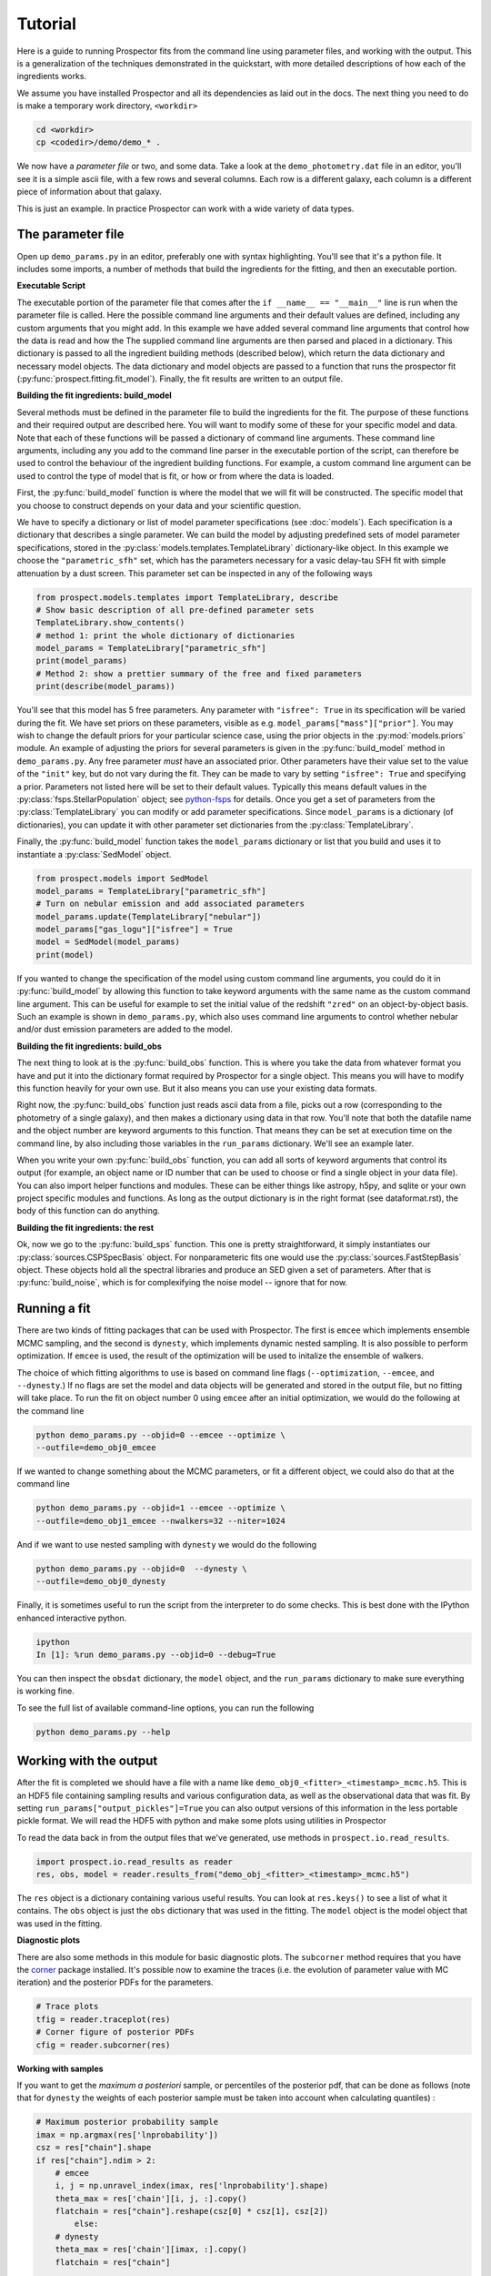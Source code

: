 .. _tutorial:

Tutorial
========

Here is a guide to running |Codename| fits from the command line using parameter
files, and working with the output.  This is a generalization of the techniques
demonstrated in the quickstart, with more detailed descriptions of how each of
the ingredients works.

We assume you have installed |Codename| and all its dependencies as laid out in
the docs. The next thing you need to do is make a temporary work directory,
``<workdir>``

.. code-block:: shell

		cd <workdir>
		cp <codedir>/demo/demo_* .

We now have a *parameter file*  or two, and some data. Take a look at the
``demo_photometry.dat`` file in an editor, you'll see it is a simple ascii file,
with a few rows and several columns. Each row is a different galaxy, each column
is a different piece of information about that galaxy.

This is just an example.
In practice |Codename| can work with a wide variety of data types.

The parameter file
------------------

Open up ``demo_params.py`` in an editor, preferably one with syntax
highlighting. You'll see that it's a python file. It includes some imports, a
number of methods that build the ingredients for the fitting, and then an
executable portion.


**Executable Script**

The executable portion of the parameter file that comes after the ``if __name__
== "__main__"`` line is run when the parameter file is called. Here the possible
command line arguments and their default values are defined, including any
custom arguments that you might add. In this example we have added several
command line arguments that control how the data is read and how the The
supplied command line arguments are then parsed and placed in a dictionary. This
dictionary is passed to all the ingredient building methods (described below),
which return the data dictionary and necessary model objects. The data
dictionary and model objects are passed to a function that runs the prospector
fit (:py:func:`prospect.fitting.fit_model`). Finally, the fit results are
written to an output file.


**Building the fit ingredients: build_model**

Several methods must be defined in the parameter file to build the ingredients
for the fit. The purpose of these functions and their required output are
described here. You will want to modify some of these for your specific model
and data. Note that each of these functions will be passed a dictionary of
command line arguments. These command line arguments, including any you add to
the command line parser in the executable portion of the script, can therefore
be used to control the behaviour of the ingredient building functions. For
example, a custom command line argument can be used to control the type of model
that is fit, or how or from where the data is loaded.

First, the :py:func:`build_model` function is where the model that we will fit
will be constructed. The specific model that you choose to construct depends on
your data and your scientific question.

We have to specify a dictionary or list of model parameter specifications (see
:doc:`models`). Each specification is a dictionary that describes a single
parameter. We can build the model by adjusting predefined sets of model
parameter specifications, stored in the
:py:class:`models.templates.TemplateLibrary` dictionary-like object. In this
example we choose the ``"parametric_sfh"`` set, which has the parameters
necessary for a vasic delay-tau SFH fit with simple attenuation by a dust
screen. This parameter set can be inspected in any of the following ways

.. code-block:: python

		from prospect.models.templates import TemplateLibrary, describe
		# Show basic description of all pre-defined parameter sets
		TemplateLibrary.show_contents()
		# method 1: print the whole dictionary of dictionaries
		model_params = TemplateLibrary["parametric_sfh"]
		print(model_params)
		# Method 2: show a prettier summary of the free and fixed parameters
		print(describe(model_params))

You'll see that this model has 5 free parameters. Any parameter with ``"isfree":
True`` in its specification will be varied during the fit. We have set priors on
these parameters, visible as e.g. ``model_params["mass"]["prior"]``. You may
wish to change the default priors for your particular science case, using the
prior objects in the :py:mod:`models.priors` module. An example of adjusting the
priors for several parameters is given in the :py:func:`build_model` method in
``demo_params.py``. Any free parameter *must* have an associated prior. Other
parameters have their value set to the value of the ``"init"`` key, but do not
vary during the fit. They can be made to vary by setting ``"isfree": True`` and
specifying a prior. Parameters not listed here will be set to their default
values. Typically this means default values in the
:py:class:`fsps.StellarPopulation` object; see `python-fsps
<http://dan.iel.fm/python-fsps/current/>`_ for details. Once you get a set of
parameters from the :py:class:`TemplateLibrary` you can modify or add parameter
specifications. Since ``model_params`` is a dictionary (of dictionaries), you
can update it with other parameter set dictionaries from the
:py:class:`TemplateLibrary`.

Finally, the :py:func:`build_model` function takes the ``model_params`` dictionary or list that you build and
uses it to instantiate a :py:class:`SedModel` object.

.. code-block:: python

		from prospect.models import SedModel
		model_params = TemplateLibrary["parametric_sfh"]
		# Turn on nebular emission and add associated parameters
		model_params.update(TemplateLibrary["nebular"])
		model_params["gas_logu"]["isfree"] = True
		model = SedModel(model_params)
		print(model)


If you wanted to change the specification of the model using custom command line
arguments, you could do it in :py:func:`build_model` by allowing this function
to take keyword arguments with the same name as the custom command line
argument. This can be useful for example to set the initial value of the
redshift ``"zred"`` on an object-by-object basis. Such an example is shown in
``demo_params.py``, which also uses command line arguments to control whether
nebular and/or dust emission parameters are added to the model.


**Building the fit ingredients: build_obs**

The next thing to look at is the :py:func:`build_obs` function.
This is where you take the data from whatever format you have and
put it into the dictionary format required by |Codename| for a single object.
This means you will have to modify this function heavily for your own use.
But it also means you can use your existing data formats.

Right now, the :py:func:`build_obs` function just reads ascii data from a file,
picks out a row (corresponding to the photometry of a single galaxy), and then
makes a dictionary using data in that row. You'll note that both the datafile
name and the object number are keyword arguments to this function. That means
they can be set at execution time on the command line, by also including those
variables in the ``run_params`` dictionary. We'll see an example later.

When you write your own :py:func:`build_obs` function, you can add all sorts of
keyword arguments that control its output (for example, an object name or ID
number that can be used to choose or find a single object in your data file).
You can also import helper functions and modules. These can be either things
like astropy, h5py, and sqlite or your own project specific modules and
functions. As long as the output dictionary is in the right format (see
dataformat.rst), the body of this function can do anything.

**Building the fit ingredients: the rest**

Ok, now we go to the :py:func:`build_sps` function. This one is pretty
straightforward, it simply instantiates our :py:class:`sources.CSPSpecBasis`
object. For nonparameteric fits one would use the
:py:class:`sources.FastStepBasis` object. These objects hold all the spectral
libraries and produce an SED given a set of parameters. After that is
:py:func:`build_noise`, which is for complexifying the noise model -- ignore
that for now.


Running a fit
----------------------
There are two kinds of fitting packages that can be used with |Codename|. The
first is ``emcee`` which implements ensemble MCMC sampling, and the second is
``dynesty``, which implements dynamic nested sampling. It is also possible to
perform optimization. If ``emcee`` is used, the result of the optimization will
be used to initalize the ensemble of walkers.

The choice of which fitting algorithms to use is based on command line flags
(``--optimization``, ``--emcee``, and ``--dynesty``.) If no flags are set the
model and data objects will be generated and stored in the output file, but no
fitting will take place. To run the fit on object number 0 using ``emcee`` after
an initial optimization, we would do the following at the command line

.. code-block:: shell

		python demo_params.py --objid=0 --emcee --optimize \
		--outfile=demo_obj0_emcee

If we wanted to change something about the MCMC parameters, or fit a different object,
we could also do that at the command line

.. code-block:: shell

		python demo_params.py --objid=1 --emcee --optimize \
		--outfile=demo_obj1_emcee --nwalkers=32 --niter=1024

And if we want to use nested sampling with ``dynesty`` we would do the following

.. code-block:: shell

		python demo_params.py --objid=0  --dynesty \
		--outfile=demo_obj0_dynesty

Finally, it is sometimes useful to run the script from the interpreter to do
some checks. This is best done with the IPython enhanced interactive python.

.. code-block:: shell

		ipython
		In [1]: %run demo_params.py --objid=0 --debug=True

You can then inspect the ``obsdat`` dictionary, the ``model`` object, and the
``run_params`` dictionary to make sure everything is working fine.

To see the full list of available command-line options, you can run the following

.. code-block:: shell

		python demo_params.py --help


Working with the output
--------------------------------
After the fit is completed we should have a file with a name like
``demo_obj0_<fitter>_<timestamp>_mcmc.h5``. This is an HDF5 file containing
sampling results and various configuration data, as well as the observational
data that was fit. By setting ``run_params["output_pickles"]=True`` you can also
output versions of this information in the less portable pickle format. We will
read the HDF5 with python and make some plots using utilities in |Codename|

To read the data back in from the output files that we've generated, use
methods in ``prospect.io.read_results``.

.. code-block:: python

		import prospect.io.read_results as reader
		res, obs, model = reader.results_from("demo_obj_<fitter>_<timestamp>_mcmc.h5")

The ``res`` object is a dictionary containing various useful results. You can
look at ``res.keys()`` to see a list of what it contains. The ``obs`` object is
just the ``obs`` dictionary that was used in the fitting. The ``model`` object
is the model object that was used in the fitting.

**Diagnostic plots**

There are also some methods in this module for basic diagnostic plots. The
``subcorner`` method requires that you have the `corner
<http://corner.readthedocs.io/en/latest/>`_ package installed. It's possible now
to examine the traces (i.e. the evolution of parameter value with MC iteration)
and the posterior PDFs for the parameters.

.. code-block:: python

		# Trace plots
		tfig = reader.traceplot(res)
		# Corner figure of posterior PDFs
		cfig = reader.subcorner(res)


**Working with samples**

If you want to get the *maximum a posteriori* sample, or percentiles of the posterior pdf,
that can be done as follows
(note that for ``dynesty`` the weights of each posterior sample must be taken into account when calculating quantiles)
:

.. code-block:: python

        # Maximum posterior probability sample
        imax = np.argmax(res['lnprobability'])
        csz = res["chain"].shape
        if res["chain"].ndim > 2:
            # emcee
            i, j = np.unravel_index(imax, res['lnprobability'].shape)
            theta_max = res['chain'][i, j, :].copy()
            flatchain = res["chain"].reshape(csz[0] * csz[1], csz[2])
		else:
            # dynesty
            theta_max = res['chain'][imax, :].copy()
            flatchain = res["chain"]

        # 16th, 50th, and 84th percentiles of the posterior
        from prospect.plotting.corner import quantile
        weights = res.get("weights", None)
        post_pcts = quantile(flatchain.T, q=[0.16, 0.50, 0.84], weights=weights)


**Stored "best-fit" model**

Further, the prediction of the data for the MAP posterior sample may be stored for you.

.. code-block:: python

        # Plot the stored maximum ln-probability sample
        import matplotlib.pyplot as pl

        best = res["bestfit"]
        a = model.params["zred"] + 1
        pl.plot(a * best["restframe_wavelengths"], best['spectrum'], label="MAP spectrum")
        if obs['filters'] is not None:
            pwave = [f.wave_effective for f in obs["filters"]]
            pl.plot(pwave, best['photometry'], label="MAP photometry")
            pl.set_title(best["parameter"])


This stored best-fit information is only available if the `sps` object was
passed to the :py:func:`write_hdf5` after the fit is run. If it isn't available,
you can regnerate the model predictions for the highest probability sample using
the approach below.

**Regenerating Model predictions**

If necessary, one can regenerate models at any position in the posterior chain.
This requires that we have the sps object used in the fitting to generate
models, which we can regenerate using the :py:func:`read_results.get_sps`
method.

.. code-block:: python

        # We need the correct sps object to generate models
        sps = reader.get_sps(res)


Now we will choose a specific parameter value from the chain and plot what the
observations and the model look like, as well as the uncertainty normalized
residual.  For ``emcee`` results we will use the last iteration of the first
walker, while for ``dynesty`` results we will just use the last sample in the
chain.

.. code-block:: python

        # Choose the walker and iteration number by hand.
        walker, iteration = 0, -1
        if res["chain"].ndim > 2:
            # if you used emcee for the inference
            theta = res['chain'][walker, iteration, :]
        else:
            # if you used dynesty
            theta = res['chain'][iteration, :]

        # Or get a fair sample from the posterior
        from prospect.plotting.utils import sample_posterior
        theta = sample_posterior(res["chain"], weights=res.get("weights", None), nsample=1)[0,:]

        # Get the modeled spectra and photometry.
        # These have the same shape as the obs['spectrum'] and obs['maggies'] arrays.
        spec, phot, mfrac = model.predict(theta, obs=res['obs'], sps=sps)
        # mfrac is the ratio of the surviving stellar mass to the formed mass (the ``"mass"`` parameter).

        # Plot the model SED
        import matplotlib.pyplot as pl
        wave = [f.wave_effective for f in res['obs']['filters']]
        sedfig, sedax = pl.subplots()
        sedax.plot(wave, res['obs']['maggies'], '-o', label='Observations')
        sedax.plot(wave, phot, '-o', label='Model at {},{}'.format(walker, iteration))
        sedax.set_ylabel("Maggies")
        sedax.set_xlabel("wavelength")
        sedax.set_xscale('log')

        # Plot residuals for this walker and iteration
        chifig, chiax = pl.subplots()
        chi = (res['obs']['maggies'] - phot) / res['obs']['maggies_unc']
        chiax.plot(wave, chi, 'o')
        chiax.set_ylabel("Chi")
        chiax.set_xlabel("wavelength")
        chiax.set_xscale('log')


.. |Codename| replace:: Prospector
